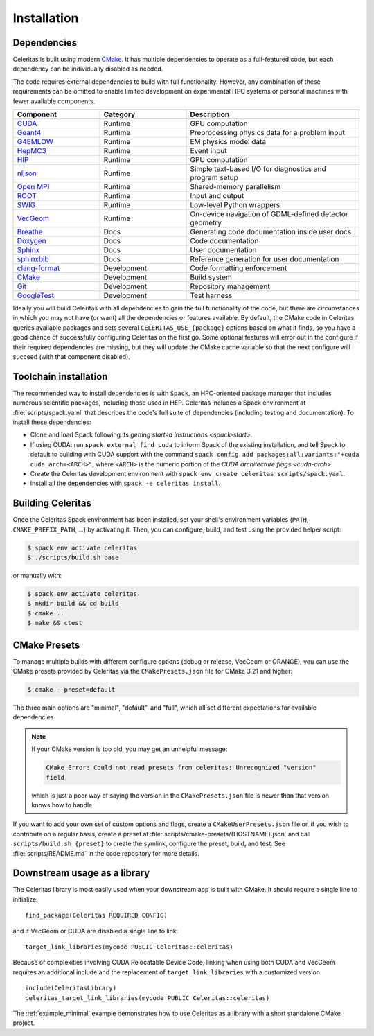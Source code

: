 .. Copyright 2022-2023 UT-Battelle, LLC, and other Celeritas developers.
.. See the doc/COPYRIGHT file for details.
.. SPDX-License-Identifier: CC-BY-4.0

.. highlight:: cmake

.. _infrastructure:

************
Installation
************


Dependencies
============

Celeritas is built using modern CMake_. It has multiple dependencies to operate
as a full-featured code, but each dependency can be individually disabled as
needed.

.. _CMake: https://cmake.org

The code requires external dependencies to build with full functionality.
However, any combination of these requirements can be omitted to enable
limited development on experimental HPC systems or personal machines with
fewer available components.

.. tabularcolumns:: lll

.. csv-table::
   :header: Component, Category, Description
   :widths: 10, 10, 20

   CUDA_, Runtime, "GPU computation"
   Geant4_, Runtime, "Preprocessing physics data for a problem input"
   G4EMLOW_, Runtime, "EM physics model data"
   HepMC3_, Runtime, "Event input"
   HIP_, Runtime, "GPU computation"
   nljson_, Runtime, "Simple text-based I/O for diagnostics and program setup"
   "`Open MPI`_", Runtime, "Shared-memory parallelism"
   ROOT_, Runtime, "Input and output"
   SWIG_, Runtime, "Low-level Python wrappers"
   VecGeom_, Runtime, "On-device navigation of GDML-defined detector geometry"
   Breathe_, Docs, "Generating code documentation inside user docs"
   Doxygen_, Docs, "Code documentation"
   Sphinx_, Docs, "User documentation"
   sphinxbib_, Docs, "Reference generation for user documentation"
   clang-format_, Development, "Code formatting enforcement"
   CMake_, Development, "Build system"
   Git_, Development, "Repository management"
   GoogleTest_, Development, "Test harness"

.. _CMake: https://cmake.org
.. _CUDA: https://developer.nvidia.com/cuda-toolkit
.. _Doxygen: https://www.doxygen.nl
.. _G4EMLOW: https://geant4.web.cern.ch/support/download
.. _Geant4: https://geant4.web.cern.ch/support/download
.. _Git: https://git-scm.com
.. _GoogleTest: https://github.com/google/googletest
.. _HepMC3: http://hepmc.web.cern.ch/hepmc/
.. _HIP: https://docs.amd.com
.. _Open MPI: https://www.open-mpi.org
.. _ROOT: https://root.cern
.. _SWIG: http://swig.org
.. _Sphinx: https://www.sphinx-doc.org/
.. _VecGeom: https://gitlab.cern.ch/VecGeom/VecGeom
.. _breathe: https://github.com/michaeljones/breathe#readme
.. _clang-format: https://clang.llvm.org/docs/ClangFormat.html
.. _nljson: https://github.com/nlohmann/json
.. _sphinxbib: https://pypi.org/project/sphinxcontrib-bibtex/


Ideally you will build Celeritas with all dependencies to gain the full
functionality of the code, but there are circumstances in which you may not
have (or want) all the dependencies or features available. By default, the CMake code in
Celeritas queries available packages and sets several
``CELERITAS_USE_{package}``
options based on what it finds, so you have a good chance of successfully
configuring Celeritas on the first go. Some optional features
will error out in the configure if their required
dependencies are missing, but they will update the CMake cache variable so that
the next configure will succeed (with that component disabled).

Toolchain installation
======================

The recommended way to install dependencies is with ``Spack``,
an HPC-oriented package manager that includes numerous scientific packages,
including those used in HEP. Celeritas includes a Spack environment at
:file:`scripts/spack.yaml` that describes the code's full suite
of dependencies (including testing and documentation). To install these
dependencies:

- Clone and load Spack following its `getting started instructions
  <spack-start>`.
- If using CUDA: run ``spack external find cuda`` to inform Spack of the existing
  installation, and tell Spack to default to building with CUDA support with
  the command ``spack config add packages:all:variants:"+cuda
  cuda_arch=<ARCH>"``, where ``<ARCH>`` is the numeric portion of the `CUDA
  architecture flags <cuda-arch>`.
- Create the Celeritas development environment with ``spack env create
  celeritas scripts/spack.yaml``.
- Install all the dependencies with ``spack -e celeritas install``.

.. _Spack: https://github.com/spack/spack
.. _spack-start: https://spack.readthedocs.io/en/latest/getting_started.html
.. _cuda-arch: https://arnon.dk/matching-sm-architectures-arch-and-gencode-for-various-nvidia-cards/

Building Celeritas
==================

Once the Celeritas Spack environment has been installed, set your shell's environment
variables (``PATH``, ``CMAKE_PREFIX_PATH``, ...) by activating it. Then, you
can configure, build, and test using the provided helper script:

.. code-block:: console

   $ spack env activate celeritas
   $ ./scripts/build.sh base

or manually with:

.. code-block:: console

   $ spack env activate celeritas
   $ mkdir build && cd build
   $ cmake ..
   $ make && ctest

CMake Presets
=============

To manage multiple builds with different
configure options (debug or release, VecGeom or ORANGE), you can use the
CMake presets provided by Celeritas via the ``CMakePresets.json`` file for CMake
3.21 and higher:

.. code-block:: console

   $ cmake --preset=default

The three main options are "minimal", "default", and "full", which all set
different expectations for available dependencies.

.. note::

   If your CMake version is too old, you may get an unhelpful message:

   .. code-block:: console

      CMake Error: Could not read presets from celeritas: Unrecognized "version"
      field

   which is just a poor way of saying the version in the ``CMakePresets.json``
   file is newer than that version knows how to handle.

If you want to add your own set of custom options and flags, create a
``CMakeUserPresets.json`` file or, if you wish to contribute on a regular
basis, create a preset at :file:`scripts/cmake-presets/{HOSTNAME}.json` and
call ``scripts/build.sh {preset}`` to create the symlink, configure the preset,
build, and test. See :file:`scripts/README.md` in the code repository for more
details.

Downstream usage as a library
=============================

The Celeritas library is most easily used when your downstream app is built with
CMake. It should require a single line to initialize::

   find_package(Celeritas REQUIRED CONFIG)

and if VecGeom or CUDA are disabled a single line to link::

   target_link_libraries(mycode PUBLIC Celeritas::celeritas)

Because of complexities involving CUDA Relocatable Device Code, linking when
using both CUDA and VecGeom requires an additional include and the replacement
of ``target_link_libraries`` with a customized version::

  include(CeleritasLibrary)
  celeritas_target_link_libraries(mycode PUBLIC Celeritas::celeritas)

The :ref:`example_minimal` example demonstrates how to use Celeritas as a
library with a short standalone CMake project.
